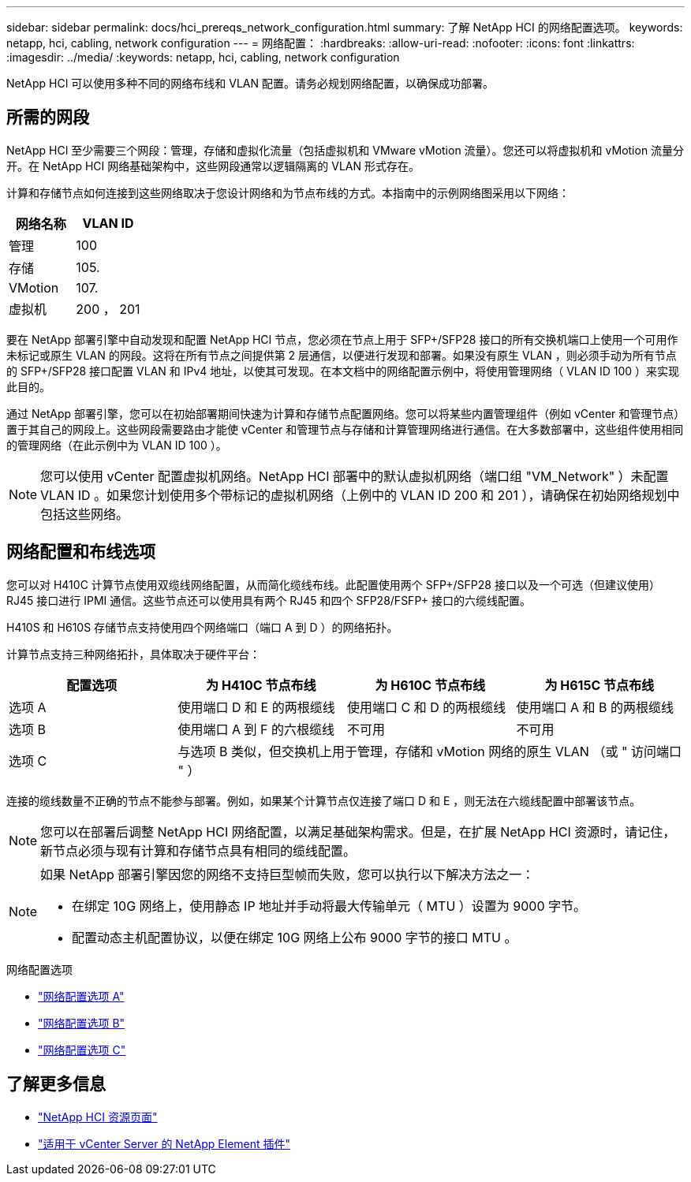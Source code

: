 ---
sidebar: sidebar 
permalink: docs/hci_prereqs_network_configuration.html 
summary: 了解 NetApp HCI 的网络配置选项。 
keywords: netapp, hci, cabling, network configuration 
---
= 网络配置：
:hardbreaks:
:allow-uri-read: 
:nofooter: 
:icons: font
:linkattrs: 
:imagesdir: ../media/
:keywords: netapp, hci, cabling, network configuration


[role="lead"]
NetApp HCI 可以使用多种不同的网络布线和 VLAN 配置。请务必规划网络配置，以确保成功部署。



== 所需的网段

NetApp HCI 至少需要三个网段：管理，存储和虚拟化流量（包括虚拟机和 VMware vMotion 流量）。您还可以将虚拟机和 vMotion 流量分开。在 NetApp HCI 网络基础架构中，这些网段通常以逻辑隔离的 VLAN 形式存在。

计算和存储节点如何连接到这些网络取决于您设计网络和为节点布线的方式。本指南中的示例网络图采用以下网络：

|===
| 网络名称 | VLAN ID 


| 管理 | 100 


| 存储 | 105. 


| VMotion | 107. 


| 虚拟机 | 200 ， 201 
|===
要在 NetApp 部署引擎中自动发现和配置 NetApp HCI 节点，您必须在节点上用于 SFP+/SFP28 接口的所有交换机端口上使用一个可用作未标记或原生 VLAN 的网段。这将在所有节点之间提供第 2 层通信，以便进行发现和部署。如果没有原生 VLAN ，则必须手动为所有节点的 SFP+/SFP28 接口配置 VLAN 和 IPv4 地址，以使其可发现。在本文档中的网络配置示例中，将使用管理网络（ VLAN ID 100 ）来实现此目的。

通过 NetApp 部署引擎，您可以在初始部署期间快速为计算和存储节点配置网络。您可以将某些内置管理组件（例如 vCenter 和管理节点）置于其自己的网段上。这些网段需要路由才能使 vCenter 和管理节点与存储和计算管理网络进行通信。在大多数部署中，这些组件使用相同的管理网络（在此示例中为 VLAN ID 100 ）。


NOTE: 您可以使用 vCenter 配置虚拟机网络。NetApp HCI 部署中的默认虚拟机网络（端口组 "VM_Network" ）未配置 VLAN ID 。如果您计划使用多个带标记的虚拟机网络（上例中的 VLAN ID 200 和 201 ），请确保在初始网络规划中包括这些网络。



== 网络配置和布线选项

您可以对 H410C 计算节点使用双缆线网络配置，从而简化缆线布线。此配置使用两个 SFP+/SFP28 接口以及一个可选（但建议使用） RJ45 接口进行 IPMI 通信。这些节点还可以使用具有两个 RJ45 和四个 SFP28/FSFP+ 接口的六缆线配置。

H410S 和 H610S 存储节点支持使用四个网络端口（端口 A 到 D ）的网络拓扑。

计算节点支持三种网络拓扑，具体取决于硬件平台：

|===
| 配置选项 | 为 H410C 节点布线 | 为 H610C 节点布线 | 为 H615C 节点布线 


| 选项 A | 使用端口 D 和 E 的两根缆线 | 使用端口 C 和 D 的两根缆线 | 使用端口 A 和 B 的两根缆线 


| 选项 B | 使用端口 A 到 F 的六根缆线 | 不可用 | 不可用 


| 选项 C 3+| 与选项 B 类似，但交换机上用于管理，存储和 vMotion 网络的原生 VLAN （或 " 访问端口 " ） 
|===
连接的缆线数量不正确的节点不能参与部署。例如，如果某个计算节点仅连接了端口 D 和 E ，则无法在六缆线配置中部署该节点。


NOTE: 您可以在部署后调整 NetApp HCI 网络配置，以满足基础架构需求。但是，在扩展 NetApp HCI 资源时，请记住，新节点必须与现有计算和存储节点具有相同的缆线配置。

[NOTE]
====
如果 NetApp 部署引擎因您的网络不支持巨型帧而失败，您可以执行以下解决方法之一：

* 在绑定 10G 网络上，使用静态 IP 地址并手动将最大传输单元（ MTU ）设置为 9000 字节。
* 配置动态主机配置协议，以便在绑定 10G 网络上公布 9000 字节的接口 MTU 。


====
.网络配置选项
* link:hci_prereqs_network_configuration_option_A.html["网络配置选项 A"]
* link:hci_prereqs_network_configuration_option_B.html["网络配置选项 B"]
* link:hci_prereqs_network_configuration_option_C.html["网络配置选项 C"]


[discrete]
== 了解更多信息

* https://www.netapp.com/hybrid-cloud/hci-documentation/["NetApp HCI 资源页面"^]
* https://docs.netapp.com/us-en/vcp/index.html["适用于 vCenter Server 的 NetApp Element 插件"^]

